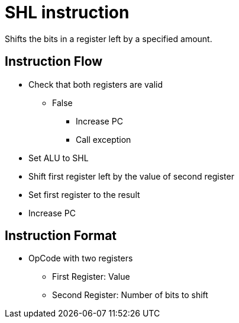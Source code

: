 SHL instruction
===============
Shifts the bits in a register left by a specified amount.

Instruction Flow
----------------
    * Check that both registers are valid
    ** False
    *** Increase PC
    *** Call exception
    * Set ALU to SHL
    * Shift first register left by the value of second register
    * Set first register to the result
    * Increase PC


Instruction Format
------------------
    * OpCode with two registers
	** First Register:     Value
	** Second Register:    Number of bits to shift

